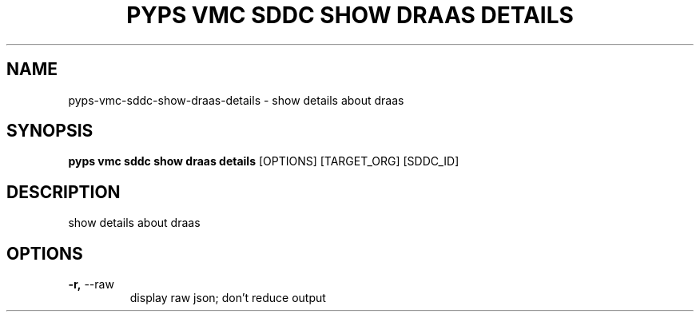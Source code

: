 .TH "PYPS VMC SDDC SHOW DRAAS DETAILS" "1" "2023-03-21" "1.0.0" "pyps vmc sddc show draas details Manual"
.SH NAME
pyps\-vmc\-sddc\-show\-draas\-details \- show details about draas
.SH SYNOPSIS
.B pyps vmc sddc show draas details
[OPTIONS] [TARGET_ORG] [SDDC_ID]
.SH DESCRIPTION
show details about draas
.SH OPTIONS
.TP
\fB\-r,\fP \-\-raw
display raw json; don't reduce output
